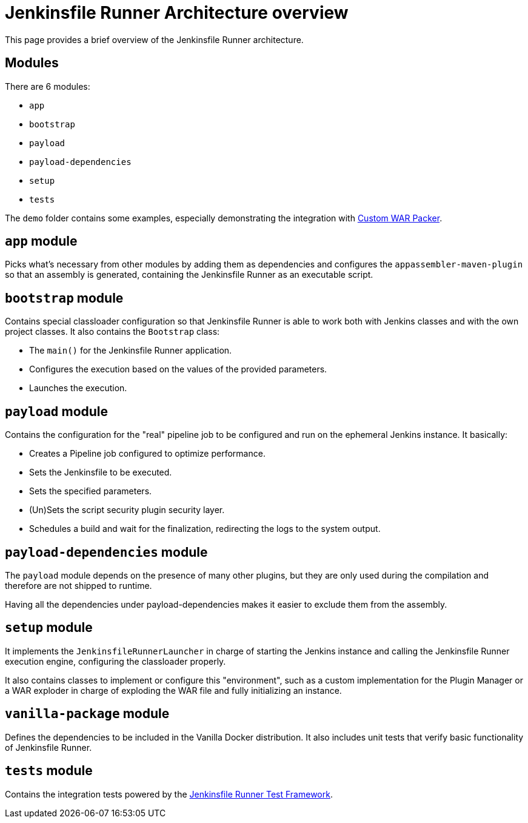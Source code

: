 = Jenkinsfile Runner Architecture overview

:toc:
:toc-placement: preamble
:toclevels: 3

This page provides a brief overview of the Jenkinsfile Runner architecture.

== Modules

There are 6 modules:

* `app`
* `bootstrap`
* `payload`
* `payload-dependencies`
* `setup`
* `tests`

The `demo` folder contains some examples, especially demonstrating the
integration with https://github.com/jenkinsci/custom-war-packager/[Custom WAR Packer].

== `app` module

Picks what's necessary from other modules by adding them as dependencies and configures
the `appassembler-maven-plugin` so that an assembly is generated, containing the Jenkinsfile Runner as an
executable script.

== `bootstrap` module

Contains special classloader configuration so that Jenkinsfile Runner is able to work both with Jenkins classes and with the
own project classes. It also contains the `Bootstrap` class:

* The `main()` for the Jenkinsfile Runner application.
* Configures the execution based on the values of the provided parameters.
* Launches the execution.

== `payload` module

Contains the configuration for the "real" pipeline job to be configured and run on the ephemeral Jenkins instance. It basically:

* Creates a Pipeline job configured to optimize performance.
* Sets the Jenkinsfile to be executed.
* Sets the specified parameters.
* (Un)Sets the script security plugin security layer.
* Schedules a build and wait for the finalization, redirecting the logs to the system output.

== `payload-dependencies` module

The `payload` module depends on the presence of many other plugins,
but they are only used during the compilation and therefore are not shipped to runtime.

Having all the dependencies under payload-dependencies makes it easier to exclude
them from the assembly.

== `setup` module

It implements the `JenkinsfileRunnerLauncher` in charge of starting the Jenkins instance and calling the Jenkinsfile Runner
execution engine, configuring the classloader properly.

It also contains classes to implement or configure this "environment", such as a custom implementation for the Plugin Manager
or a WAR exploder in charge of exploding the WAR file and fully initializing an instance.

== `vanilla-package` module

Defines the dependencies to be included in the Vanilla Docker distribution.
It also includes unit tests that verify basic functionality of Jenkinsfile Runner.

== `tests` module

Contains the integration tests powered by the https://github.com/jenkinsci/jenkinsfile-runner-test-framework[Jenkinsfile Runner Test Framework].
